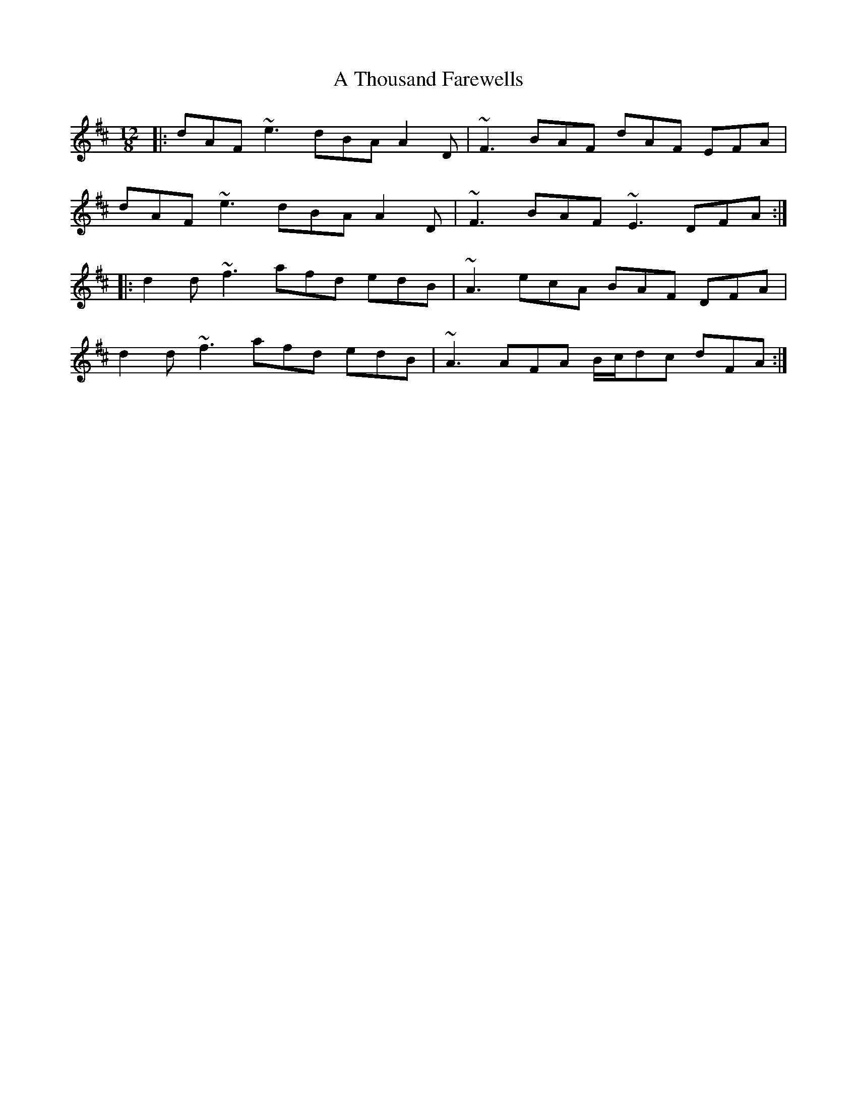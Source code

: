 X: 391
T: A Thousand Farewells
R: slide
M: 12/8
K: Dmajor
|:dAF ~e3 dBA A2 D|~F3 BAF dAF EFA|
dAF ~e3 dBA A2 D|~F3 BAF ~E3 DFA:|
|:d2 d ~f3 afd edB|~A3 ecA BAF DFA|
d2 d ~f3 afd edB|~A3 AFA B/c/dc dFA:|

